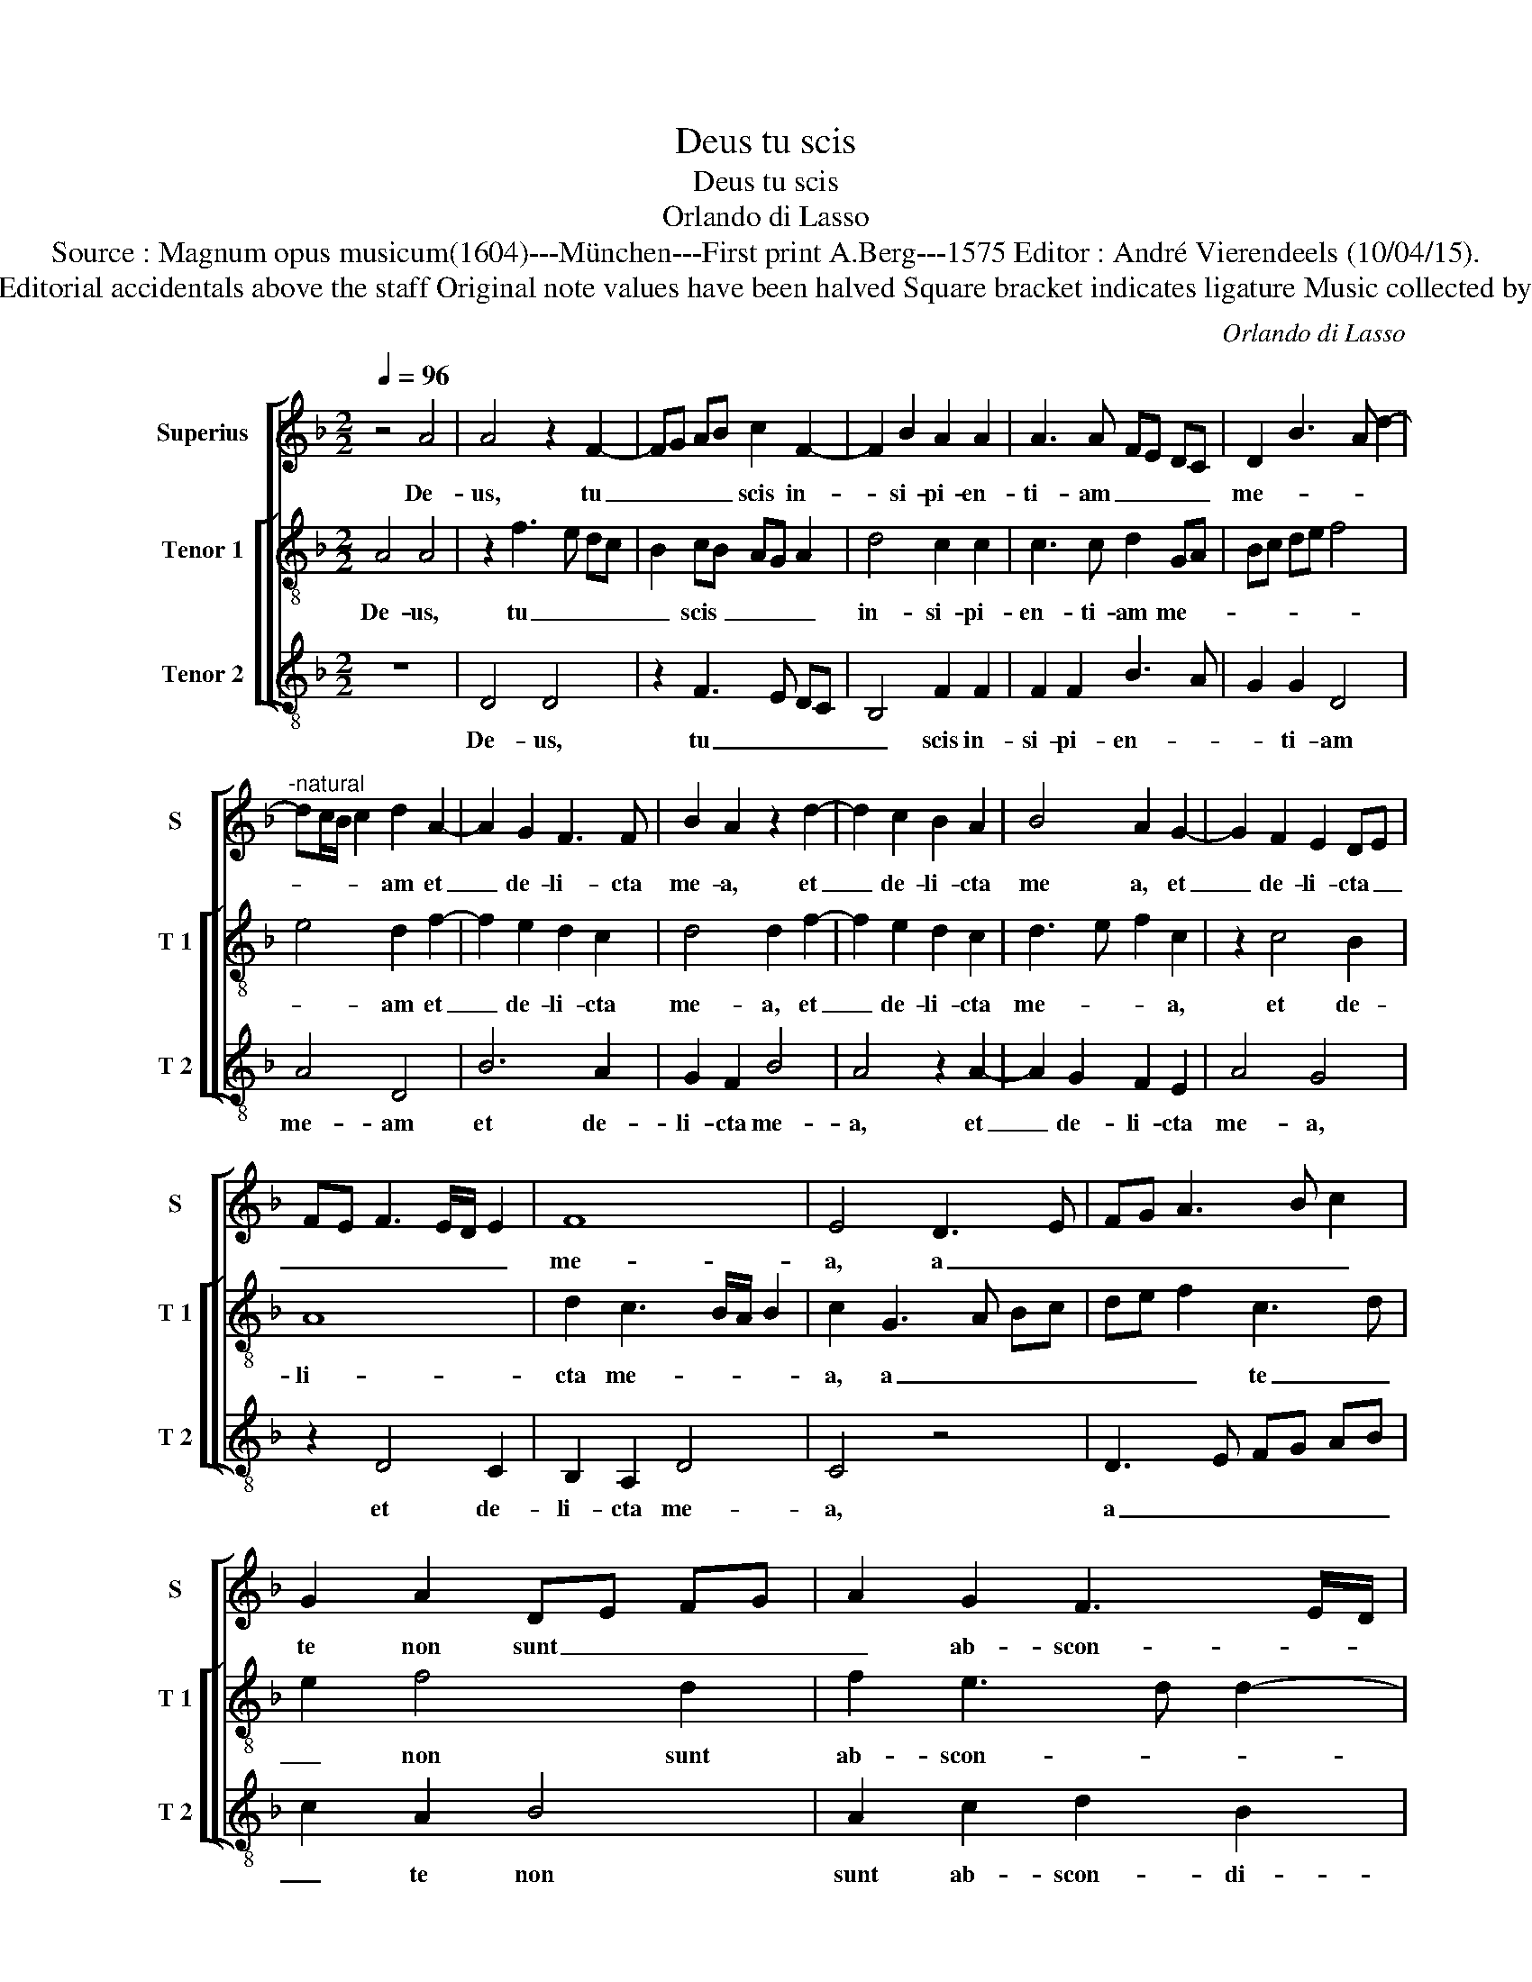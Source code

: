 X:1
T:Deus tu scis
T:Deus tu scis
T:Orlando di Lasso
T:Source : Magnum opus musicum(1604)---München---First print A.Berg---1575 Editor : André Vierendeels (10/04/15).
T:Notes : Original clefs : C1,  C4, F3 Editorial accidentals above the staff Original note values have been halved Square bracket indicates ligature Music collected by Ferdinando and Rodolpho di Lasso
C:Orlando di Lasso
%%score [ 1 [ 2 3 ] ]
L:1/8
Q:1/4=96
M:2/2
K:F
V:1 treble nm="Superius" snm="S"
V:2 treble-8 nm="Tenor 1" snm="T 1"
V:3 treble-8 nm="Tenor 2" snm="T 2"
V:1
 z4 A4 | A4 z2 F2- | FG AB c2 F2- | F2 B2 A2 A2 | A3 A FE DC | D2 B3 A d2- | %6
w: De-|us, tu|_ _ _ _ scis in-|* si- pi- en-|ti- am _ _ _ _|me- * * *|
"^-natural" dc/B/ c2 d2 A2- | A2 G2 F3 F | B2 A2 z2 d2- | d2 c2 B2 A2 | B4 A2 G2- | G2 F2 E2 DE | %12
w: * * * * am et|_ de- li- cta|me- a, et|_ de- li- cta|me a, et|_ de- li- cta _|
 FE F3 E/D/ E2 | F8 | E4 D3 E | FG A3 B c2 | G2 A2 DE FG | A2 G2 F3 E/D/ | E3 E D4 | z8 | z8 | %21
w: _ _ _ _ _ _|me-|a, a _|_ _ _ _ _|te non sunt _ _ _|_ ab- scon- * *|* di- ta,|||
 B4 A2 A2 | G4 F4 | A4 G2 G2 | F4 E2 G2 | F2 F2 E4 | D4 A4 | G2 G2 F4 | E3 D/C/ D2 F2 | %29
w: non e- ru-|be- scant,|non e- ru-|be- scanr, non|e- ru- be-|scant, non|e- ru- be-|scant _ _ _ in|
 E2 E2 F2 A2- | AG/F/ G2 A2 c2 | d2 B2 A4 | z4 z2 E2 | F2 A3 G/F/ G2 | A3 B/c/ d4 | c2 F3 E FD | %36
w: me, qui ex- spe-|* * * * ctant te,-|Do- mi- ne,|qui|ex- spe- * * *|ctant _ _ _|te, Do- * * *|
 E2 E2 F4- | F4 B4 | B2 A4 B2 | G4 F3 G | A4 z4 | z4 z2 A2- | A2 E2 G2 A2 | F3 G AB c2- | %44
w: * mi- ne,|_ Do-|mi- ne vir-|tu- tum, _|_|Do|_ mi- ne vir-|tu- * * * *|
 cB A3 G/F/ G2 | F2 A4 D2 | G2 G2 F4 | A2 c4 F2 | F2 D2 FE FG | A2 E2 z4 | z4 G4 | D2 F2 A4 | %52
w: |tum, Do- mi-|ne vir- tu-|tum, Do- mi-|ne vir- tu- * * *|* tum,|Do-|mi- ne vir-|
 G2 F2 F3 F | E2 F2 D4 | !fermata!^C8 |] %55
w: tu- tum, Do- mi-|ne vir- tu-|tum.|
V:2
 A4 A4 | z2 f3 e dc | B2 cB AG A2 | d4 c2 c2 | c3 c d2 GA | Bc de f4 | e4 d2 f2- | f2 e2 d2 c2 | %8
w: De- us,|tu _ _ _|_ scis _ _ _ _|in- si- pi-|en- ti- am me- *||* am et|_ de- li- cta|
 d4 d2 f2- | f2 e2 d2 c2 | d3 e f2 c2 | z2 c4 B2 | A8 | d2 c3 B/A/ B2 | c2 G3 A Bc | de f2 c3 d | %16
w: me- a, et|_ de- li- cta|me- * * a,|et de-|li-|cta me- * * *|a, a _ _ _|_ _ _ te _|
 e2 f4 d2 | f2 e3 d d2- | d2 c2 d4 | f4 e2 e2 | d4 c2 fe | dc d3 c f2- | fe/d/ e2 f4 | z4 z2 d2- | %24
w: _ non sunt|ab- scon- * *|* di- ta,|non e- ru-|be- scant in _|_ _ _ _ _|* * * * me,|non|
 d2 c2 c2 B2- | B2 A3 B c2- | cB/A/ B2 cA d2- |"^-natural" dc/B/ c2 d4 | z2 A2 B2 d2- | %29
w: _ e- ru- be-|* scant _ _|_ _ _ _ in _ _|_ _ _ _ me,|qui ex- spe-|
"^-natural" dc/B/ c2 d4 | B4 f3 f | f4 z2 e2 |"^-natural" f2 d3 c/B/ c2 | d2 f2 d2 c2 | %34
w: * * * * ctant|te Do- mi-|ne, qui|ex- spe- * * *|ctant te Do- mi-|
 c3 B/A/ B4 | z2 A2 B2 d2- |"^-natural""^b" dc/B/ c2 dc BA | B2 A2 GA Bc | de f3 e d2- | %39
w: ne, _ _ _|qui ex- spe-|* * * * ctant _ _ _|_ te, Do- * * *||
 d2 c2 d2 d2- | d2 A2 c2 d2 | B4 A4 | z8 | z2 d4 A2 | c2 d2 B4 | A3 B cA B2- | B2 AG A2 d2- | %47
w: * mi- ne, Do-|* mi- ne vir-|tu- tum,||Do- mi-|ne vir- tu-|tum, _ _ _ _|_ _ _ _ Do-|
 d2 A2 c2 d2 | B4 A4 | c4 G2 A2 | F2 f3 e/d/ e2 | f2 d4 A2 | c2 d2 BA c2- | cB A3 G/F/ G2 | %54
w: * mi- ne vir-|tu- tum,|Do- mi- ne|vir- tu- * * *|tum, Do- mi-|ne vir- tu- * *||
 !fermata!A8 |] %55
w: tum.|
V:3
 z8 | D4 D4 | z2 F3 E DC | B,4 F2 F2 | F2 F2 B3 A | G2 G2 D4 | A4 D4 | B6 A2 | G2 F2 B4 | %9
w: |De- us,|tu _ _ _|_ scis in-|si- pi- en- *|* ti- am|me- am|et de-|li- cta me-|
 A4 z2 A2- | A2 G2 F2 E2 | A4 G4 | z2 D4 C2 | B,2 A,2 D4 | C4 z4 | D3 E FG AB | c2 A2 B4 | %17
w: a, et|_ de- li- cta|me- a,|et de-|li- cta me-|a,|a _ _ _ _ _|_ te non|
 A2 c2 d2 B2 | A4 z2 B2- | B2 A2 A2 G2- | G2 F3 E DC | B,4 F4 | c4 z2 d2- | d2 c2 c2 B2- | %24
w: sunt ab- scon- di-|ta, non|_ e- ru- be-|scant _ _ _ _|_ in|me, non|_ e- ru- be-|
 B2 A4 G2 | D4 z4 | G4 F2 F2 | E4 D2 d2- | dc cB/A/ GF/E/ D2 | A4 z4 | z4 z2 A2 | %31
w: * scant in|me,|non e- ru-|be- scant in|_ _ _ _ _ _ _ _ _|me,|qui|
"^-natural" B2 d3 c/B/ c2 | d2 B2 G2 A2 | D4 z2 E2 | F2 A3 G/F/ G2 | A2 c2 d3 c/B/ | A2 A2 D4- | %37
w: ex- spe- * * *|ctant te Do- mi-|ne, qui|ex- spe- * * *|* ctant te _ _|Do- mi- ne,|
 D4 z2 G2- | G2 D2 F2 G2 | _E4 D4 | z2 F4 B,2 | D2 E2 F3 G | AB c3 B cA | d2 B2 z4 | z4 d4 | %45
w: _ Do-|* mi- ne vir-|tu- tum,|Do- mi-|ne vir- tu- *||* tum,|Do-|
 D2 F4 G2 | _E4 D4 | z8 | z4 z2 F2- | F2 C2 E2 F2 | D4 C4 | z8 | z2 D4 A,2 | C2 D2 B,4 | %54
w: mi- ne vir-|tu- tum,||Do-|* mi- ne vir-|tu- tum,||Do- mi-|ne vir- tu-|
 !fermata!A,8 |] %55
w: tum.|

